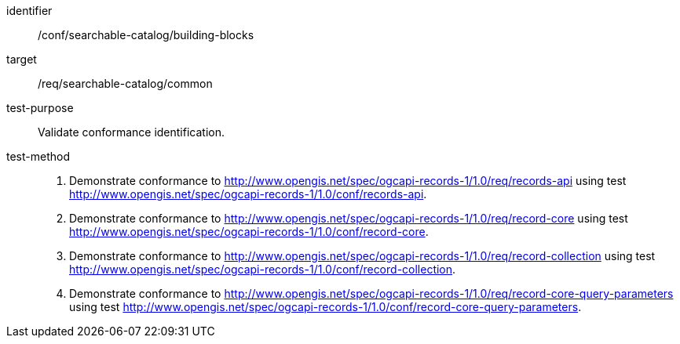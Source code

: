 [[ats_searchable-catalog_building-blocks]]

//[width="90%",cols="2,6a"]
//|===
//^|*Abstract Test {counter:ats-id}* |*/conf/searchable-catalog/building-blocks*
//^|Test Purpose |Validate conformance identification.
//^|Requirement |<<req_searchable-catalog_core,/req/searchable-catalog>>
//^|Test Method |. Demonstrate conformance to <<rc_records-api,http://www.opengis.net/spec/ogcapi-records-1/1.0/req/records-api>> using test <<ats_records-api,http://www.opengis.net/spec/ogcapi-records-1/1.0/conf/records-api>>.
//. Demonstrate conformance to <<rc_record-core,http://www.opengis.net/spec/ogcapi-records-1/1.0/req/record-core>> using test <<ats_record-core,http://www.opengis.net/spec/ogcapi-records-1/1.0/conf/record-core>>.
//. Demonstrate conformance to <<rc_record-collection,http://www.opengis.net/spec/ogcapi-records-1/1.0/req/record-collection>> using test <<ats_record-collection,http://www.opengis.net/spec/ogcapi-records-1/1.0/conf/record-collection>>.
//. Demonstrate conformance to <<rc_record-core-query-parameters,http://www.opengis.net/spec/ogcapi-records-1/1.0/req/record-core-query-parameters>> using test <<ats_record-core-query-parameters,http://www.opengis.net/spec/ogcapi-records-1/1.0/conf/record-core-query-parameters>>.
//|===


[abstract_test]
====
[%metadata]
identifier:: /conf/searchable-catalog/building-blocks
target:: /req/searchable-catalog/common
test-purpose:: Validate conformance identification.
test-method::
+
--
. Demonstrate conformance to <<rc_records-api,http://www.opengis.net/spec/ogcapi-records-1/1.0/req/records-api>> using test <<ats_records-api,http://www.opengis.net/spec/ogcapi-records-1/1.0/conf/records-api>>.
. Demonstrate conformance to <<rc_record-core,http://www.opengis.net/spec/ogcapi-records-1/1.0/req/record-core>> using test <<ats_record-core,http://www.opengis.net/spec/ogcapi-records-1/1.0/conf/record-core>>.
. Demonstrate conformance to <<rc_record-collection,http://www.opengis.net/spec/ogcapi-records-1/1.0/req/record-collection>> using test <<ats_record-collection,http://www.opengis.net/spec/ogcapi-records-1/1.0/conf/record-collection>>.
. Demonstrate conformance to <<rc_record-core-query-parameters,http://www.opengis.net/spec/ogcapi-records-1/1.0/req/record-core-query-parameters>> using test <<ats_record-core-query-parameters,http://www.opengis.net/spec/ogcapi-records-1/1.0/conf/record-core-query-parameters>>.
--
====